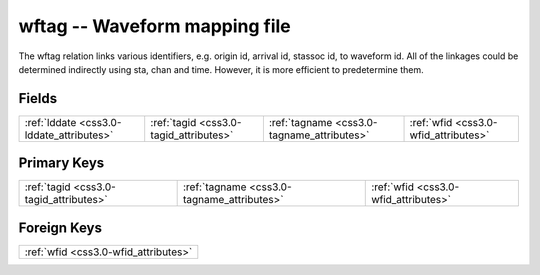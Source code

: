 .. _css3.0-wftag_relations:

**wftag** -- Waveform mapping file
----------------------------------

The wftag relation links various identifiers, e.g. origin id, arrival id, stassoc id, to waveform id. All of the linkages could be determined indirectly using sta, chan and time. However, it is more efficient to predetermine them.

Fields
^^^^^^

+------------------------------------------+------------------------------------------+------------------------------------------+------------------------------------------+
|:ref:`lddate <css3.0-lddate_attributes>`  |:ref:`tagid <css3.0-tagid_attributes>`    |:ref:`tagname <css3.0-tagname_attributes>`|:ref:`wfid <css3.0-wfid_attributes>`      |
+------------------------------------------+------------------------------------------+------------------------------------------+------------------------------------------+

Primary Keys
^^^^^^^^^^^^

+------------------------------------------+------------------------------------------+------------------------------------------+
|:ref:`tagid <css3.0-tagid_attributes>`    |:ref:`tagname <css3.0-tagname_attributes>`|:ref:`wfid <css3.0-wfid_attributes>`      |
+------------------------------------------+------------------------------------------+------------------------------------------+

Foreign Keys
^^^^^^^^^^^^

+------------------------------------+
|:ref:`wfid <css3.0-wfid_attributes>`|
+------------------------------------+

